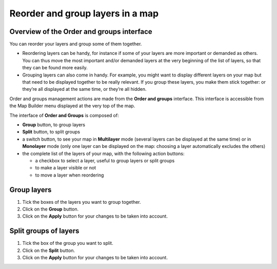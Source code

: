 Reorder and group layers in a map
=================================

Overview of the Order and groups interface
------------------------------------------

You can reorder your layers and group some of them together.

* Reordering layers can be handy, for instance if some of your layers are more important or demanded as others. You can thus move the most important and/or demanded layers at the very beginning of the list of layers, so that they can be found more easily.
* Grouping layers can also come in handy. For example, you might want to display different layers on your map but that need to be displayed together to be really relevant. If you group these layers, you make them stick together: or they’re all displayed at the same time, or they’re all hidden.

Order and groups management actions are made from the **Order and groups** interface. This interface is accessible from the Map Builder menu displayed at the very top of the map.

.. localizedimage:: images/order-and-groups.png
    :alt: Zoom on the Map Builder menu where the link to Orders and Groups is

The interface of **Order and Groups** is composed of:

* **Group** button, to group layers
* **Split** button, to split groups
* a switch button, to see your map in **Multilayer** mode (several layers can be displayed at the same time) or in **Monolayer** mode (only one layer can be displayed on the map: choosing a layer automatically excludes the others)
* the complete list of the layers of your map, with the following action buttons:

  * a checkbox to select a layer, useful to group layers or split groups
  * |icon-hide| to make a layer visible or not
  * |icon-move| to move a layer when reordering

.. localizedimage:: images/order-and-groups-interface.png
    :alt: Overview of the Order and groups interface

Group layers
------------

.. localizedimage:: images/group-layers.png
    :alt: Screenshot of the Order and groups interface, when layers are selected to be grouped

1. Tick the boxes of the layers you want to group together.
2. Click on the **Group** button.
3. Click on the **Apply** button for your changes to be taken into account.

Split groups of layers
----------------------

.. localizedimage:: images/split-layers.png
    :alt: Screenshot of the Order and groups interface, when grouped layers are selected to be split

1. Tick the box of the group you want to split.
2. Click on the **Split** button.
3. Click on the **Apply** button for your changes to be taken into account.



.. |icon-move| image:: images/icon-move.png
    :width: 18px
    :height: 19px

.. |icon-hide| image:: images/icon-hide.png
    :width: 20px
    :height: 17px
